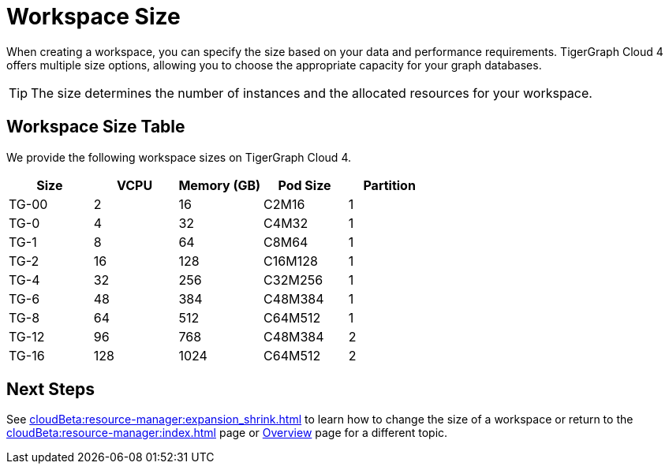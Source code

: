 = Workspace Size

When creating a workspace, you can specify the size based on your data and performance requirements.
TigerGraph Cloud 4 offers multiple size options, allowing you to choose the appropriate capacity for your graph databases.

[TIP]
The size determines the number of instances and the allocated resources for your workspace.

== Workspace Size Table

We provide the following workspace sizes on TigerGraph Cloud 4.

[cols=5]
|===
| Size | VCPU | Memory (GB) | Pod Size | Partition

|TG-00
|2
|16
|C2M16
|1

|TG-0
|4
|32
|C4M32
|1

|TG-1
|8
|64
|C8M64
|1

|TG-2
|16
|128
|C16M128
|1

|TG-4
|32
|256
|C32M256
|1

|TG-6
|48
|384
|C48M384
|1

|TG-8
|64
|512
|C64M512
|1

|TG-12
|96
|768
|C48M384
|2

|TG-16
|128
|1024
|C64M512
|2
|===

////
TigerGraph Size Capacity Planner (TBD)

To help you determine the ideal workspace size for your graph databases, TigerGraph provides the TigerGraph Size Capacity Planner. This tool helps estimate the required resources based on factors such as data volume, query complexity, and expected workload. By using the TigerGraph Size Capacity Planner, you can make informed decisions about the size of your workspace, ensuring optimal performance and cost-effectiveness.

[User input of estimated data size]

Choosing the right workspace size is crucial for achieving optimal performance and cost efficiency. The TigerGraph Size Capacity Planner empowers you to make informed decisions and effectively manage the resources for your graph databases within TigerGraph Cloud.
////
== Next Steps

See xref:cloudBeta:resource-manager:expansion_shrink.adoc[] to learn how to change the size of a workspace or
return to the xref:cloudBeta:resource-manager:index.adoc[] page or xref:cloudBeta:overview:index.adoc[Overview] page for a different topic.


